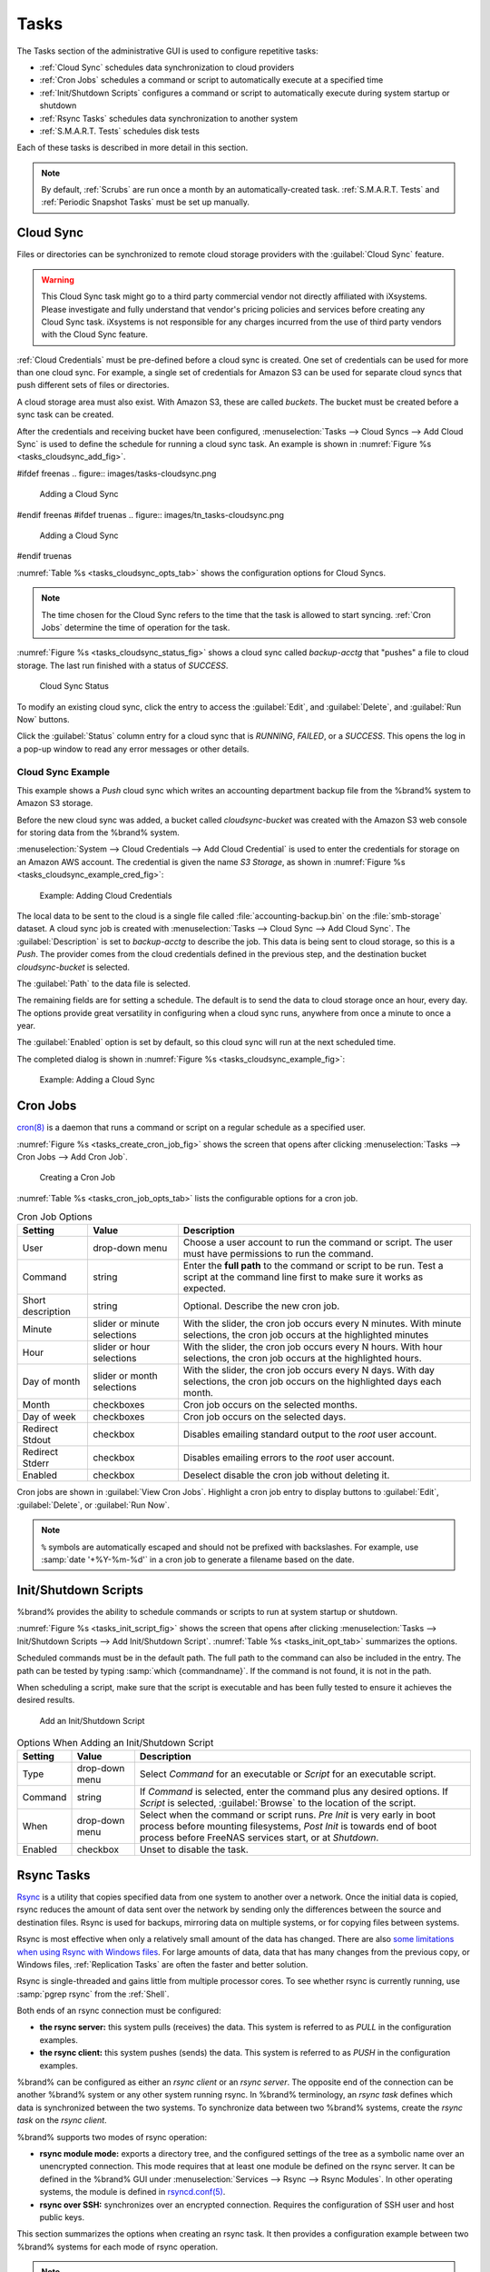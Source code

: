 .. index:: Tasks
.. _Tasks:

Tasks
=====

The Tasks section of the administrative GUI is used to configure
repetitive tasks:

* :ref:`Cloud Sync` schedules data synchronization to cloud providers

* :ref:`Cron Jobs` schedules a command or script to automatically
  execute at a specified time

* :ref:`Init/Shutdown Scripts` configures a command or script to
  automatically execute during system startup or shutdown

* :ref:`Rsync Tasks` schedules data synchronization to another system

* :ref:`S.M.A.R.T. Tests` schedules disk tests

Each of these tasks is described in more detail in this section.

.. note:: By default, :ref:`Scrubs` are run once a month by an
   automatically-created task. :ref:`S.M.A.R.T. Tests` and
   :ref:`Periodic Snapshot Tasks` must be set up manually.


.. index:: Cloud Sync
.. _Cloud Sync:

Cloud Sync
----------

Files or directories can be synchronized to remote cloud storage
providers with the :guilabel:`Cloud Sync` feature.

.. warning:: This Cloud Sync task might go to a third party
   commercial vendor not directly affiliated with iXsystems. Please
   investigate and fully understand that vendor's pricing policies and
   services before creating any Cloud Sync task. iXsystems is not
   responsible for any charges incurred from the use of third party
   vendors with the Cloud Sync feature.

:ref:`Cloud Credentials` must be pre-defined before a cloud sync is
created. One set of credentials can be used for more than one cloud
sync. For example, a single set of credentials for Amazon S3 can be
used for separate cloud syncs that push different sets of files or
directories.

A cloud storage area must also exist. With Amazon S3, these are called
*buckets*. The bucket must be created before a sync task can be
created.

After the credentials and receiving bucket have been configured,
:menuselection:`Tasks --> Cloud Syncs --> Add Cloud Sync` is used to
define the schedule for running a cloud sync task. An example is shown in
:numref:`Figure %s <tasks_cloudsync_add_fig>`.

.. _tasks_cloudsync_add_fig:

#ifdef freenas
.. figure:: images/tasks-cloudsync.png

   Adding a Cloud Sync
#endif freenas
#ifdef truenas
.. figure:: images/tn_tasks-cloudsync.png

   Adding a Cloud Sync
#endif truenas


:numref:`Table %s <tasks_cloudsync_opts_tab>`
shows the configuration options for Cloud Syncs.

.. tabularcolumns:: |>{\RaggedRight}p{\dimexpr 0.16\linewidth-2\tabcolsep}
                    |>{\RaggedRight}p{\dimexpr 0.20\linewidth-2\tabcolsep}
                    |>{\RaggedRight}p{\dimexpr 0.63\linewidth-2\tabcolsep}|

.. _tasks_cloudsync_opts_tab:

.. table:: Cloud Sync Options
   :class: longtable

   +------------------------+---------------------+--------------------------------------------------------------------------------------------------------+
   | Setting                | Value Type          | Description                                                                                            |
   |                        |                     |                                                                                                        |
   +========================+=====================+========================================================================================================+
   | Description            | string              | Enter a descriptive name for this Cloud Sync.                                                          |
   |                        |                     |                                                                                                        |
   +------------------------+---------------------+--------------------------------------------------------------------------------------------------------+
   | Direction              | string              | *Push* sends data to cloud storage.                                                                    |
   |                        |                     | *Pull* receives data from cloud storage.                                                               |
   +------------------------+---------------------+--------------------------------------------------------------------------------------------------------+
   | Provider               | drop-down           | Choose the cloud storage provider credentials from the list of entered :ref:`Cloud Credentials`.       |
   |                        | menu                | The UI tests the credential and displays an error if a connection cannot be made.                      |
   |                        |                     |                                                                                                        |
   +------------------------+---------------------+--------------------------------------------------------------------------------------------------------+
   | Amazon S3              | drop-down           | Only appears when an S3 credential is the *Provider*.                                                  |
   | Buckets                | menu                | Select the pre-defined S3 bucket to use.                                                               |
   +------------------------+---------------------+--------------------------------------------------------------------------------------------------------+
   | Folder                 | string              | Only appears when an S3 credential is the *Provider*.                                                  |
   |                        |                     | Optionally enter the name of the folder within the selected bucket.                                    |
   |                        |                     |                                                                                                        |
   +------------------------+---------------------+--------------------------------------------------------------------------------------------------------+
   | Server Side            | drop-down           | Only appears when an S3 credential is the *Provider*.                                                  |
   | Encryption             | menu                | Choices are *None* (no encryption) or *AES-256* (encrypted).                                           |
   |                        |                     |                                                                                                        |
   +------------------------+---------------------+--------------------------------------------------------------------------------------------------------+
   | Path                   | browse              | Select the directories or files to be sent to the cloud for *Push* syncs,                              |
   |                        | button              | or the destination to be written as the destinations for *Pull* syncs.                                 |
   |                        |                     | Be cautious about the destination of *Pull* jobs to avoid overwriting existing files.                  |
   |                        |                     |                                                                                                        |
   +------------------------+---------------------+--------------------------------------------------------------------------------------------------------+
   | Transfer Mode          | drop-down           | *Sync* (default) makes files on destination system identical to those on the source.                   |
   |                        | menu                | Files removed from the source are also removed from the destination,                                   |
   |                        |                     | similar to :command:`rsync --delete`.                                                                  |
   |                        |                     |                                                                                                        |
   |                        |                     | *Copy* copies files from the source to the destination and skips files that are identical,             |
   |                        |                     | similar to :command:`rsync`.                                                                           |
   |                        |                     |                                                                                                        |
   |                        |                     | *Move* copies files from the source to the destination and deletes the source files after the copy,    |
   |                        |                     | similar to :command:`mv`.                                                                              |
   |                        |                     |                                                                                                        |
   #ifdef freenas
   +------------------------+---------------------+--------------------------------------------------------------------------------------------------------+
   | Remote encryption      | checkbox            | Set to encrypt files before transfer and store the encrypted files on the remote system.               |
   |                        |                     | `rclone Crypt <https://rclone.org/crypt/>`__ is used.                                                  |
   |                        |                     |                                                                                                        |
   +------------------------+---------------------+--------------------------------------------------------------------------------------------------------+
   | Filename encryption    | checkbox            | Only appears when :guilabel:`Remote encryption` is enabled.                                            |
   |                        |                     | Set to encrypt the shared file names.                                                                  |
   |                        |                     |                                                                                                        |
   +------------------------+---------------------+--------------------------------------------------------------------------------------------------------+
   | Encryption password    | string              | Only appears when :guilabel:`Remote encryption` is enabled.                                            |
   |                        |                     | Enter the password for encrypting and decrypting remote data.                                          |
   |                        |                     | *Warning*: Always save and back up this password.                                                      |
   |                        |                     | Losing the encryption password can result in data loss.                                                |
   |                        |                     |                                                                                                        |
   +------------------------+---------------------+--------------------------------------------------------------------------------------------------------+
   | Encryption salt        | string              | Only appears when :guilabel:`Remote encryption` is enabled.                                            |
   |                        |                     | Enter a long string of random characters for use as `salt                                              |
   |                        |                     | <https://searchsecurity.techtarget.com/definition/salt>`__ for the encryption password.                |
   |                        |                     | *Warning*: Save and back up the encryption salt value.                                                 |
   |                        |                     | Losing the salt value can result in data loss.                                                         |
   |                        |                     |                                                                                                        |
   #endif freenas
   +------------------------+---------------------+--------------------------------------------------------------------------------------------------------+
   | Minute                 | slider or minute    | Select :guilabel:`Every N minutes` and use the slider to choose a value, or select                     |
   |                        | selections          | :guilabel:`Each selected minute` and choose specific minutes to run the task.                          |
   |                        |                     |                                                                                                        |
   +------------------------+---------------------+--------------------------------------------------------------------------------------------------------+
   | Hour                   | slider or hour      | Select :guilabel:`Every N hours` and use the slider to choose a value, or select                       |
   |                        | selections          | :guilabel:`Each selected hour` and choose specific hours to run the task.                              |
   |                        |                     |                                                                                                        |
   +------------------------+---------------------+--------------------------------------------------------------------------------------------------------+
   | Day of month           | slider or day of    | Select :guilabel:`Every N days of month` and use the slider to choose a value, or select               |
   |                        | month selections    | :guilabel:`Each selected day of month` and choose specific days to run the task.                       |
   |                        |                     |                                                                                                        |
   +------------------------+---------------------+--------------------------------------------------------------------------------------------------------+
   | Month                  | checkboxes          | Months when the task runs.                                                                             |
   |                        |                     |                                                                                                        |
   +------------------------+---------------------+--------------------------------------------------------------------------------------------------------+
   | Day of week            | checkboxes          | Days of the week to run the task.                                                                      |
   |                        |                     |                                                                                                        |
   +------------------------+---------------------+--------------------------------------------------------------------------------------------------------+
   | Enabled                | checkbox            | Unset to temporarily disable this Cloud Sync.                                                          |
   |                        |                     |                                                                                                        |
   +------------------------+---------------------+--------------------------------------------------------------------------------------------------------+
   
   
.. note:: The time chosen for the Cloud Sync refers to the time that
   the task is allowed to start syncing. :ref:`Cron Jobs` determine the
   time of operation for the task.

:numref:`Figure %s <tasks_cloudsync_status_fig>` shows a cloud sync called
*backup-acctg* that "pushes" a file to cloud storage. The last run finished
with a status of *SUCCESS*.

.. _tasks_cloudsync_status_fig:

.. figure:: images/tasks-cloudsync-status.png

   Cloud Sync Status


To modify an existing cloud sync, click the entry to access the
:guilabel:`Edit`, and :guilabel:`Delete`, and :guilabel:`Run Now` buttons.

Click the :guilabel:`Status` column entry for a cloud sync that is
*RUNNING*, *FAILED*, or a *SUCCESS*. This opens the log in a pop-up
window to read any error messages or other details.


.. _Cloud Sync Example:

Cloud Sync Example
~~~~~~~~~~~~~~~~~~

This example shows a *Push* cloud sync which writes an accounting
department backup file from the %brand% system to Amazon S3 storage.

Before the new cloud sync was added, a bucket called
*cloudsync-bucket* was created with the Amazon S3 web console for
storing data from the %brand% system.

:menuselection:`System --> Cloud Credentials --> Add Cloud Credential`
is used to enter the credentials for storage on an Amazon AWS account.
The credential is given the name *S3 Storage*, as shown in
:numref:`Figure %s <tasks_cloudsync_example_cred_fig>`:

.. _tasks_cloudsync_example_cred_fig:

.. figure:: images/cloudsync-example-cred.png

   Example: Adding Cloud Credentials


The local data to be sent to the cloud is a single file called
:file:`accounting-backup.bin` on the :file:`smb-storage` dataset. A
cloud sync job is created with
:menuselection:`Tasks --> Cloud Sync --> Add Cloud Sync`.
The :guilabel:`Description` is set to *backup-acctg* to describe the
job. This data is being sent to cloud storage, so this is a *Push*.
The provider comes from the cloud credentials defined in the previous
step, and the destination bucket *cloudsync-bucket* is selected.

The :guilabel:`Path` to the data file is selected.

The remaining fields are for setting a schedule. The default is to
send the data to cloud storage once an hour, every day. The options
provide great versatility in configuring when a cloud sync runs,
anywhere from once a minute to once a year.

The :guilabel:`Enabled` option is set by default, so this cloud
sync will run at the next scheduled time.

The completed dialog is shown in
:numref:`Figure %s <tasks_cloudsync_example_fig>`:

.. _tasks_cloudsync_example_fig:

.. figure:: images/cloudsync-example-cropped.png

   Example: Adding a Cloud Sync


.. index:: Cron Jobs
.. _Cron Jobs:

Cron Jobs
---------

`cron(8) <https://www.freebsd.org/cgi/man.cgi?query=cron>`__
is a daemon that runs a command or script on a regular schedule as a
specified user.

:numref:`Figure %s <tasks_create_cron_job_fig>`
shows the screen that opens after clicking
:menuselection:`Tasks --> Cron Jobs --> Add Cron Job`.


.. _tasks_create_cron_job_fig:

.. figure:: images/tasks-cron.png

   Creating a Cron Job


:numref:`Table %s <tasks_cron_job_opts_tab>`
lists the configurable options for a cron job.


.. tabularcolumns:: |>{\RaggedRight}p{\dimexpr 0.16\linewidth-2\tabcolsep}
                    |>{\RaggedRight}p{\dimexpr 0.20\linewidth-2\tabcolsep}
                    |>{\RaggedRight}p{\dimexpr 0.63\linewidth-2\tabcolsep}|

.. _tasks_cron_job_opts_tab:

.. table:: Cron Job Options
   :class: longtable

   +----------------------+---------------------+---------------------------------------------------------------------------------+
   | Setting              | Value               | Description                                                                     |
   |                      |                     |                                                                                 |
   +======================+=====================+=================================================================================+
   | User                 | drop-down menu      | Choose a user account to run the command or script.                             |
   |                      |                     | The user must have permissions to run the command.                              |
   +----------------------+---------------------+---------------------------------------------------------------------------------+
   | Command              | string              | Enter the **full path** to the command or script to be run.                     |
   |                      |                     | Test a script at the command line first to make sure it works as expected.      |
   |                      |                     |                                                                                 |
   +----------------------+---------------------+---------------------------------------------------------------------------------+
   | Short description    | string              | Optional. Describe the new cron job.                                            |
   |                      |                     |                                                                                 |
   +----------------------+---------------------+---------------------------------------------------------------------------------+
   | Minute               | slider or minute    | With the slider, the cron job occurs every N minutes.                           |
   |                      | selections          | With minute selections, the cron job occurs at the highlighted minutes          |
   |                      |                     |                                                                                 |
   +----------------------+---------------------+---------------------------------------------------------------------------------+
   | Hour                 | slider or hour      | With the slider, the cron job occurs every N hours.                             |
   |                      | selections          | With hour selections, the cron job occurs at the highlighted hours.             |
   |                      |                     |                                                                                 |
   +----------------------+---------------------+---------------------------------------------------------------------------------+
   | Day of month         | slider or month     | With the slider, the cron job occurs every N days.                              |
   |                      | selections          | With day selections, the cron job occurs on the highlighted days each month.    |
   |                      |                     |                                                                                 |
   +----------------------+---------------------+---------------------------------------------------------------------------------+
   | Month                | checkboxes          | Cron job occurs on the selected months.                                         |
   |                      |                     |                                                                                 |
   +----------------------+---------------------+---------------------------------------------------------------------------------+
   | Day of week          | checkboxes          | Cron job occurs on the selected days.                                           |
   |                      |                     |                                                                                 |
   +----------------------+---------------------+---------------------------------------------------------------------------------+
   | Redirect Stdout      | checkbox            | Disables emailing standard output to the *root* user account.                   |
   |                      |                     |                                                                                 |
   +----------------------+---------------------+---------------------------------------------------------------------------------+
   | Redirect Stderr      | checkbox            | Disables emailing errors to the *root* user account.                            |
   |                      |                     |                                                                                 |
   +----------------------+---------------------+---------------------------------------------------------------------------------+
   | Enabled              | checkbox            | Deselect disable the cron job without deleting it.                              |
   |                      |                     |                                                                                 |
   +----------------------+---------------------+---------------------------------------------------------------------------------+


Cron jobs are shown in :guilabel:`View Cron Jobs`. Highlight a cron
job entry to display buttons to :guilabel:`Edit`, :guilabel:`Delete`,
or :guilabel:`Run Now`.

.. note:: :literal:`%` symbols are automatically escaped and should
   not be prefixed with backslashes. For example, use
   :samp:`date '+%Y-%m-%d'` in a cron job to generate a filename based
   on the date.


.. _Init/Shutdown Scripts:

Init/Shutdown Scripts
---------------------

%brand% provides the ability to schedule commands or scripts to run
at system startup or shutdown.

:numref:`Figure %s <tasks_init_script_fig>`
shows the screen that opens after clicking
:menuselection:`Tasks --> Init/Shutdown Scripts --> Add Init/Shutdown
Script`.
:numref:`Table %s <tasks_init_opt_tab>`
summarizes the options.

Scheduled commands must be in the default path. The full path to
the command can also be included in the entry. The path can be tested
by typing :samp:`which {commandname}`. If the command is not found, it
is not in the path.

When scheduling a script, make sure that the script is executable and
has been fully tested to ensure it achieves the desired results.

.. _tasks_init_script_fig:

.. figure:: images/tasks-initshutdown.png

   Add an Init/Shutdown Script


.. tabularcolumns:: |>{\RaggedRight}p{\dimexpr 0.16\linewidth-2\tabcolsep}
                    |>{\RaggedRight}p{\dimexpr 0.20\linewidth-2\tabcolsep}
                    |>{\RaggedRight}p{\dimexpr 0.63\linewidth-2\tabcolsep}|

.. _tasks_init_opt_tab:

.. table:: Options When Adding an Init/Shutdown Script
   :class: longtable

   +------------+--------------+-------------------------------------------------------------------------------+
   | Setting    | Value        | Description                                                                   |
   |            |              |                                                                               |
   +============+==============+===============================================================================+
   | Type       | drop-down    | Select *Command* for an executable or *Script* for an executable script.      |
   |            | menu         |                                                                               |
   |            |              |                                                                               |
   +------------+--------------+-------------------------------------------------------------------------------+
   | Command    | string       | If *Command* is selected, enter the command plus any desired options.         |
   |            |              | If *Script* is selected, :guilabel:`Browse` to the location of the script.    |
   |            |              |                                                                               |
   +------------+--------------+-------------------------------------------------------------------------------+
   | When       | drop-down    | Select when the command or script runs.                                       |
   |            | menu         | *Pre Init* is very early in boot process before mounting filesystems,         |
   |            |              | *Post Init* is towards end of boot process before FreeNAS services start,     |
   |            |              | or at *Shutdown*.                                                             |
   +------------+--------------+-------------------------------------------------------------------------------+
   | Enabled    | checkbox     | Unset to disable the task.                                                    |
   |            |              |                                                                               |
   +------------+--------------+-------------------------------------------------------------------------------+


.. index:: Rsync Tasks
.. _Rsync Tasks:

Rsync Tasks
-----------

`Rsync <https://www.samba.org/ftp/rsync/rsync.html>`__
is a utility that copies specified data from one system to another
over a network. Once the initial data is copied, rsync reduces the
amount of data sent over the network by sending only the differences
between the source and destination files. Rsync is used for backups,
mirroring data on multiple systems, or for copying files between systems.

Rsync is most effective when only a relatively small amount of the data
has changed. There are also
`some limitations when using Rsync with Windows files
<https://forums.freenas.org/index.php?threads/impaired-rsync-permissions-support-for-windows-datasets.43973/>`__.
For large amounts of data, data that has many changes from the
previous copy, or Windows files, :ref:`Replication Tasks` are often
the faster and better solution.

Rsync is single-threaded and gains little from multiple processor cores.
To see whether rsync is currently running, use :samp:`pgrep rsync` from
the :ref:`Shell`.

Both ends of an rsync connection must be configured:

* **the rsync server:** this system pulls (receives) the data. This
  system is referred to as *PULL* in the configuration examples.

* **the rsync client:** this system pushes (sends) the data. This
  system is referred to as *PUSH* in the configuration examples.

%brand% can be configured as either an *rsync client* or an
*rsync server*. The opposite end of the connection can be another
%brand% system or any other system running rsync. In %brand% terminology,
an *rsync task* defines which data is synchronized between the two
systems. To synchronize data between two %brand% systems, create the
*rsync task* on the *rsync client*.

%brand% supports two modes of rsync operation:

* **rsync module mode:** exports a directory tree, and the configured
  settings of the tree as a symbolic name over an unencrypted connection.
  This mode requires that at least one module be defined on the rsync
  server. It can be defined in the %brand% GUI under
  :menuselection:`Services --> Rsync --> Rsync Modules`.
  In other operating systems, the module is defined in
  `rsyncd.conf(5) <https://www.samba.org/ftp/rsync/rsyncd.conf.html>`__.

* **rsync over SSH:** synchronizes over an encrypted connection.
  Requires the configuration of SSH user and host public keys.

This section summarizes the options when creating an rsync task. It then
provides a configuration example between two %brand% systems for each
mode of rsync operation.

.. note:: If there is a firewall between the two systems or if the
   other system has a built-in firewall, make sure that TCP port 873
   is allowed.


:numref:`Figure %s <tasks_add_rsync_fig>`
shows the screen that appears after selecting
:menuselection:`Tasks --> Rsync Tasks --> Add Rsync Task`.
:numref:`Table %s <tasks_rsync_opts_tab>`
summarizes the options that can be configured when creating an rsync
task.


.. _tasks_add_rsync_fig:

.. figure:: images/tasks-rsync-tasks-add.png

   Adding an Rsync Task


.. tabularcolumns:: |>{\RaggedRight}p{\dimexpr 0.16\linewidth-2\tabcolsep}
                    |>{\RaggedRight}p{\dimexpr 0.20\linewidth-2\tabcolsep}
                    |>{\RaggedRight}p{\dimexpr 0.63\linewidth-2\tabcolsep}|

.. _tasks_rsync_opts_tab:

.. table:: Rsync Configuration Options
   :class: longtable

   +---------------------------------+---------------------+----------------------------------------------------------------------------------------------------------+
   | Setting                         | Value               | Description                                                                                              |
   |                                 |                     |                                                                                                          |
   +=================================+=====================+==========================================================================================================+
   | Path                            | browse button       | :guilabel:`Browse` to the path to be copied.                                                             |
   |                                 |                     | Path lengths cannot be greater than 255 characters.                                                      |
   |                                 |                     |                                                                                                          |
   +---------------------------------+---------------------+----------------------------------------------------------------------------------------------------------+
   | User                            | drop-down menu      | The chosen user must have write permissions for the specified remote directory.                          |
   |                                 |                     | The user name cannot contain spaces or exceed 17 characters.                                             |
   |                                 |                     |                                                                                                          |
   +---------------------------------+---------------------+----------------------------------------------------------------------------------------------------------+
   | Remote Host                     | string              | Enter the IP address or hostname of the remote system that will store the copy.                          |
   |                                 |                     | Use the format *username@remote_host* if the username differs on the remote host.                        |
   |                                 |                     |                                                                                                          |
   +---------------------------------+---------------------+----------------------------------------------------------------------------------------------------------+
   | Remote SSH Port                 | integer             | Only available in  *Rsync over SSH* mode.                                                                |
   |                                 |                     | Allows specifying an SSH port other than the default of *22*.                                            |
   |                                 |                     |                                                                                                          |
   +---------------------------------+---------------------+----------------------------------------------------------------------------------------------------------+
   | Rsync mode                      | drop-down menu      | Choices are *Rsync module* or *Rsync over SSH*.                                                          |
   |                                 |                     |                                                                                                          |
   +---------------------------------+---------------------+----------------------------------------------------------------------------------------------------------+
   | Remote Module Name              | string              | At least one module must be defined in `rsyncd.conf(5)                                                   |
   |                                 |                     | <https://www.samba.org/ftp/rsync/rsyncd.conf.html>`__  of the rsync server                               |
   |                                 |                     | or in the :guilabel:`Rsync Modules` of another system.                                                   |
   |                                 |                     |                                                                                                          |
   +---------------------------------+---------------------+----------------------------------------------------------------------------------------------------------+
   | Remote Path                     | string              | Only appears when using *Rsync over SSH* mode.                                                           |
   |                                 |                     | Enter the **existing** path on the remote host to sync with.                                             |
   |                                 |                     | Example: */mnt/volume*.                                                                                  |
   |                                 |                     | Note that maximum path length is 255 characters.                                                         |
   |                                 |                     |                                                                                                          |
   +---------------------------------+---------------------+----------------------------------------------------------------------------------------------------------+
   | Validate Remote Path            | checkbox            | Verifies the existence of the :guilabel:`Remote Path`.                                                   |
   |                                 |                     |                                                                                                          |
   +---------------------------------+---------------------+----------------------------------------------------------------------------------------------------------+
   | Direction                       | drop-down menu      | Direct the flow of the data to the remote host.                                                          |
   |                                 |                     | Choices are *Push* or *Pull*.                                                                            |
   |                                 |                     | Default is to *Push* to a remote host.                                                                   |
   |                                 |                     |                                                                                                          |
   +---------------------------------+---------------------+----------------------------------------------------------------------------------------------------------+
   | Short Description               | string              | Enter an optional description of the new rsync task.                                                     |
   |                                 |                     |                                                                                                          |
   +---------------------------------+---------------------+----------------------------------------------------------------------------------------------------------+
   | Minute                          | slider or minute    | When the slider is used the sync occurs every N minutes.                                                 |
   |                                 | selections          | Use :guilabel:`Each selected minute` for the sync to occur at the highlighted minutes.                   |
   |                                 |                     |                                                                                                          |
   +---------------------------------+---------------------+----------------------------------------------------------------------------------------------------------+
   | Hour                            | slider or hour      | When the slider is used the sync occurs every N hours.                                                   |
   |                                 | selections          | Use :guilabel:`Each selected hour` for the sync to occur at the highlighted hours.                       |
   |                                 |                     |                                                                                                          |
   +---------------------------------+---------------------+----------------------------------------------------------------------------------------------------------+
   | Day of month                    | slider or day       | When the slider is used the sync occurs every N days.                                                    |
   |                                 | selections          | Use :guilabel:`Each selected day of the month` for the sync to occur on the highlighted days.            |
   |                                 |                     |                                                                                                          |
   +---------------------------------+---------------------+----------------------------------------------------------------------------------------------------------+
   | Month                           | checkboxes          | Define which months to run the task.                                                                     |
   |                                 |                     |                                                                                                          |
   +---------------------------------+---------------------+----------------------------------------------------------------------------------------------------------+
   | Day of week                     | checkboxes          | Define which days of the week to run the task.                                                           |
   |                                 |                     |                                                                                                          |
   +---------------------------------+---------------------+----------------------------------------------------------------------------------------------------------+
   | Recursive                       | checkbox            | Set to include all subdirectories of the specified volume during the rsync task.                         |
   |                                 |                     |                                                                                                          |
   +---------------------------------+---------------------+----------------------------------------------------------------------------------------------------------+
   | Times                           | checkbox            | Set to preserve the modification times of the files.                                                     |
   |                                 |                     |                                                                                                          |
   +---------------------------------+---------------------+----------------------------------------------------------------------------------------------------------+
   | Compress                        | checkbox            | Set to reduce the size of data to transmit.                                                              |
   |                                 |                     | Recommended for slower connections.                                                                      |
   |                                 |                     |                                                                                                          |
   +---------------------------------+---------------------+----------------------------------------------------------------------------------------------------------+
   | Archive                         | checkbox            | Equivalent to :command:`-rlptgoD`.                                                                       |
   |                                 |                     | This will run the task as recursive, copy symlinks as symlinks, preserve permissions,                    |
   |                                 |                     | preserve modification times, preserve group, preserve owner (root only),                                 |
   |                                 |                     | and preserve device and special files.                                                                   |
   |                                 |                     |                                                                                                          |
   +---------------------------------+---------------------+----------------------------------------------------------------------------------------------------------+
   | Delete                          | checkbox            | Set to delete files in the destination directory that do not exist in the sending directory.             |
   |                                 |                     |                                                                                                          |
   +---------------------------------+---------------------+----------------------------------------------------------------------------------------------------------+
   | Quiet                           | checkbox            | Set to suppresses informational messages from the remote server.                                         |
   |                                 |                     |                                                                                                          |
   +---------------------------------+---------------------+----------------------------------------------------------------------------------------------------------+
   | Preserve permissions            | checkbox            | Set to preserve original file permissions.                                                               |
   |                                 |                     | Useful if User is set to *root*.                                                                         |
   |                                 |                     |                                                                                                          |
   +---------------------------------+---------------------+----------------------------------------------------------------------------------------------------------+
   | Preserve extended attributes    | checkbox            | Both systems must support `extended attributes. <https://en.wikipedia.org/wiki/Xattr>`__.                |
   |                                 |                     |                                                                                                          |
   +---------------------------------+---------------------+----------------------------------------------------------------------------------------------------------+
   | Delay Updates                   | checkbox            | Set to save the temporary file from each updated file to a holding directory.                            |
   |                                 |                     | At the end of the transfer, all transferred files are renamed into place and temporary files deleted.    |
   |                                 |                     |                                                                                                          |
   +---------------------------------+---------------------+----------------------------------------------------------------------------------------------------------+
   | Extra options                   | string              | Add any other `rsync(1) <http://rsync.samba.org/ftp/rsync/rsync.html>`__ options.                        |
   |                                 |                     | The :literal:`*` character must be escaped with a backslash (:literal:`\\*.txt`)                         |
   |                                 |                     | or used inside single quotes (:literal:`'*.txt'`).                                                       |
   |                                 |                     |                                                                                                          |
   +---------------------------------+---------------------+----------------------------------------------------------------------------------------------------------+
   | Enabled                         | checkbox            | Unset to disable the rsync task without deleting it.                                                     |
   |                                 |                     |                                                                                                          |
   +---------------------------------+---------------------+----------------------------------------------------------------------------------------------------------+


If the rysnc server requires password authentication, enter
:samp:`--password-file={/PATHTO/FILENAME}` in the
:guilabel:`Extra options` option, replacing :literal:`/PATHTO/FILENAME`
with the appropriate path to the file containing the password.

Created rsync tasks will be listed in :guilabel:`View Rsync Tasks`.
Highlight the entry for an rsync task to display buttons for
:guilabel:`Edit`, :guilabel:`Delete`, or :guilabel:`Run Now`.


.. _Rsync Module Mode:

Rsync Module Mode
~~~~~~~~~~~~~~~~~

This configuration example configures rsync module mode between
these two %brand% systems:

* *192.168.2.2* has existing data in :file:`/mnt/local/images`. It
  will be the rsync client, meaning that an rsync task needs to be
  defined. It will be referred to as *PUSH.*

* *192.168.2.6* has an existing volume named :file:`/mnt/remote`. It
  will be the rsync server, meaning that it will receive the contents
  of :file:`/mnt/local/images`. An rsync module needs to be defined on
  this system and the rsyncd service needs to be started. It will be
  referred to as *PULL.*

On *PUSH*, an rsync task is defined in
:menuselection:`Tasks --> Rsync Tasks --> Add Rsync Task`.
In this example:

* the :guilabel:`Path` points to :file:`/usr/local/images`, the
  directory to be copied

* the :guilabel:`Remote Host` points to *192.168.2.6*, the IP address
  of the rsync server

* the :guilabel:`Rsync Mode` is *Rsync module*

* the :guilabel:`Remote Module Name` is *backups*; this will need to
  be defined on the rsync server

* the :guilabel:`Direction` is *Push*

* the rsync is scheduled to occur every 15 minutes

* the :guilabel:`User` is set to *root* so it has permission to write
  anywhere

* the :guilabel:`Preserve Permissions` option is enabled so that the
  original permissions are not overwritten by the *root* user

On *PULL*, an rsync module is defined in
:menuselection:`Services --> Rsync Modules --> Add Rsync Module`.
In this example:

* the :guilabel:`Module Name` is *backups*; this needs to match the
  setting on the rsync client

* the :guilabel:`Path` is :file:`/mnt/remote`; a directory called
  :file:`images` will be created to hold the contents of
  :file:`/usr/local/images`

* the :guilabel:`User` is set to *root* so it has permission to write
  anywhere

* :guilabel:`Hosts allow` is set to *192.168.2.2*, the IP address of
  the rsync client

Descriptions of the configurable options can be found in
`Rsync Modules`.

To finish the configuration, start the rsync service on *PULL* in
:menuselection:`Services --> Control Services`.
If the rsync is successful, the contents of
:file:`/mnt/local/images/` will be mirrored to
:file:`/mnt/remote/images/`.


.. _Rsync over SSH Mode:

Rsync over SSH Mode
~~~~~~~~~~~~~~~~~~~

SSH replication mode does not require the creation of an rsync module
or for the rsync service to be running on the rsync server. It does
require SSH to be configured before creating the rsync task:

* a public/private key pair for the rsync user account (typically
  *root*) must be generated on *PUSH* and the public key copied to the
  same user account on *PULL*

* to mitigate the risk of man-in-the-middle attacks, the public host
  key of *PULL* must be copied to *PUSH*

* the SSH service must be running on *PULL*

To create the public/private key pair for the rsync user account, open
:ref:`Shell` on *PUSH* and run :command:`ssh-keygen`. This example
generates an RSA type public/private key pair for the *root* user.
When creating the key pair, do not enter the passphrase as the key is
meant to be used for an automated task.

.. code-block:: none

 ssh-keygen -t rsa
 Generating public/private rsa key pair.
 Enter file in which to save the key (/root/.ssh/id_rsa):
 Created directory '/root/.ssh'.
 Enter passphrase (empty for no passphrase):
 Enter same passphrase again:
 Your identification has been saved in /root/.ssh/id_rsa.
 Your public key has been saved in /root/.ssh/id_rsa.pub.
 The key fingerprint is:
 f5:b0:06:d1:33:e4:95:cf:04:aa:bb:6e:a4:b7:2b:df root@freenas.local
 The key's randomart image is:
 +--[ RSA 2048]----+
 |        .o. oo   |
 |         o+o. .  |
 |       . =o +    |
 |        + +   o  |
 |       S o .     |
 |       .o        |
 |      o.         |
 |    o oo         |
 |     **oE        |
 |-----------------|
 |                 |
 |-----------------|


%brand% supports RSA keys for SSH. When creating the key, use
:samp:`-t rsa` to specify this type of key. Refer to
`Key-based Authentication <https://www.freebsd.org/doc/en_US.ISO8859-1/books/handbook/openssh.html#security-ssh-keygen>`__
for more information.

.. note:: If a different user account is used for the rsync task, use
   the :command:`su -` command after mounting the filesystem but
   before generating the key. For example, if the rsync task is
   configured to use the *user1* user account, use this command to
   become that user:

   .. code-block:: none

    su - user1


Next, view and copy the contents of the generated public key:

.. code-block:: none

 more .ssh/id_rsa.pub
 ssh-rsa AAAAB3NzaC1yc2EAAAADAQABAAABAQC1lBEXRgw1W8y8k+lXPlVR3xsmVSjtsoyIzV/PlQPo
 SrWotUQzqILq0SmUpViAAv4Ik3T8NtxXyohKmFNbBczU6tEsVGHo/2BLjvKiSHRPHc/1DX9hofcFti4h
 dcD7Y5mvU3MAEeDClt02/xoi5xS/RLxgP0R5dNrakw958Yn001sJS9VMf528fknUmasti00qmDDcp/kO
 xT+S6DFNDBy6IYQN4heqmhTPRXqPhXqcD1G+rWr/nZK4H8Ckzy+l9RaEXMRuTyQgqJB/rsRcmJX5fApd
 DmNfwrRSxLjDvUzfywnjFHlKk/+TQIT1gg1QQaj21PJD9pnDVF0AiJrWyWnR root@freenas.local


Go to *PULL* and paste (or append) the copied key into the
:guilabel:`SSH Public Key` field of
:menuselection:`Account --> Users --> View Users --> root
--> Modify User`,
or the username of the specified rsync user account. The paste for the
above example is shown in
:numref:`Figure %s <tasks_pasting_sshkey_fig>`.
When pasting the key, ensure that it is pasted as one long line and,
if necessary, remove any extra spaces representing line breaks.

.. _tasks_pasting_sshkey_fig:

.. figure:: images/rsync2.png

   Pasting the User SSH Public Key


While on *PULL*, verify that the SSH service is running in
:menuselection:`Services --> Control Services`
and start it if it is not.

Next, copy the host key of *PULL* using Shell on *PUSH*. The
command below copies the RSA host key of the *PULL* server used in our
previous example. Be sure to include the double bracket *>>* to
prevent overwriting any existing entries in the :file:`known_hosts`
file:

.. code-block:: none

 ssh-keyscan -t rsa 192.168.2.6 >> /root/.ssh/known_hosts


.. note:: If *PUSH* is a Linux system, use this command to copy the
   RSA key to the Linux system:

   .. code-block:: none

      cat ~/.ssh/id_rsa.pub | ssh user@192.168.2.6 'cat >> .ssh/authorized_keys'


The rsync task can now be created on *PUSH*. To configure rsync SSH
mode using the systems in the previous example, use this configuration:

* the :guilabel:`Path` points to :file:`/mnt/local/images`, the
  directory to be copied

* the :guilabel:`Remote Host` points to *192.168.2.6*, the IP address
  of the rsync server

* the :guilabel:`Rsync Mode` is *Rsync over SSH*

* the rsync is scheduled to occur every 15 minutes

* the :guilabel:`User` is set to *root* so it has permission to write
  anywhere; the public key for this user must be generated on *PUSH*
  and copied to *PULL*

* the :guilabel:`Preserve Permissions` option is enabled so that the
  original permissions are not overwritten by the *root* user

Save the rsync task and the rsync will automatically occur according
to the schedule. In this example, the contents of
:file:`/mnt/local/images/` will automatically appear in
:file:`/mnt/remote/images/` after 15 minutes. If the content does not
appear, use Shell on *PULL* to read :file:`/var/log/messages`. If the
message indicates a *\n* (newline character) in the key, remove the
space in the pasted key--it will be after the character that appears
just before the *\n* in the error message.


.. index:: S.M.A.R.T. Tests
.. _S.M.A.R.T. Tests:

S.M.A.R.T. Tests
----------------

`S.M.A.R.T. <https://en.wikipedia.org/wiki/S.M.A.R.T.>`__
(Self-Monitoring, Analysis and Reporting Technology) is a monitoring
system for computer hard disk drives to detect and report on various
indicators of reliability. Replace the drive when a failure is
anticipated by S.M.A.R.T. Most modern ATA, IDE, and
SCSI-3 hard drives support S.M.A.R.T. -- refer to the drive
documentation for confirmation.

:numref:`Figure %s <tasks_add_smart_test_fig>`
shows the configuration screen that appears after selecting
:menuselection:`Tasks --> S.M.A.R.T. Tests --> Add S.M.A.R.T. Test`.
Tests are listed under
:guilabel:`View S.M.A.R.T. Tests`. After creating tests, check the
configuration in
:menuselection:`Services --> S.M.A.R.T.`,
then click the slider to :guilabel:`ON` for the S.M.A.R.T. service in
:menuselection:`Services --> Control Services`.
The S.M.A.R.T. service will not start if there are no volumes.

.. note:: To prevent problems, do not enable the S.M.A.R.T. service if
   the disks are controlled by a RAID controller. It is the job of the
   controller to monitor S.M.A.R.T. and mark drives as Predictive
   Failure when they trip.


.. _tasks_add_smart_test_fig:

.. figure:: images/tasks-smart.png

   Adding a S.M.A.R.T. Test


:numref:`Table %s <tasks_smart_opts_tab>`
summarizes the configurable options when creating a S.M.A.R.T. test.

.. tabularcolumns:: |>{\RaggedRight}p{\dimexpr 0.16\linewidth-2\tabcolsep}
                    |>{\RaggedRight}p{\dimexpr 0.20\linewidth-2\tabcolsep}
                    |>{\RaggedRight}p{\dimexpr 0.63\linewidth-2\tabcolsep}|

.. _tasks_smart_opts_tab:

.. table:: S.M.A.R.T. Test Options
   :class: longtable

   +----------------------+-------------------+--------------------------------------------------------------------------------------------------+
   | Setting              | Value             | Description                                                                                      |
   |                      |                   |                                                                                                  |
   +======================+===================+==================================================================================================+
   | Disks                | list              | Select the disks to monitor.                                                                     |
   |                      |                   |                                                                                                  |
   +----------------------+-------------------+--------------------------------------------------------------------------------------------------+
   | Type                 | drop-down menu    | Choose the test type.                                                                            |
   |                      |                   | See `smartctl(8) <https://www.smartmontools.org/browser/trunk/smartmontools/smartctl.8.in>`__    |
   |                      |                   | for descriptions of each type of test.                                                           |
   |                      |                   | Some test types will degrade performance or take disks offline.                                  |
   |                      |                   | Avoid scheduling S.M.A.R.T. tests simultaneously with scrub or resilver operations.              |
   |                      |                   |                                                                                                  |
   +----------------------+-------------------+--------------------------------------------------------------------------------------------------+
   | Short description    | string            | Optional. Enter a short description of this test.                                                |
   |                      |                   |                                                                                                  |
   +----------------------+-------------------+--------------------------------------------------------------------------------------------------+
   | Hour                 | slider or hour    | When the slider is used the sync occurs every N hours.                                           |
   |                      | selections        | Use :guilabel:`Each selected hour` for the test to occur at the highlighted hours.               |
   |                      |                   |                                                                                                  |
   +----------------------+-------------------+--------------------------------------------------------------------------------------------------+
   | Day of month         | slider or day     | When the slider is used the sync occurs every N days.                                            |
   |                      | selections        | Use :guilabel:`Each selected day of the month` for the sync to occur on the highlighted days.    |
   |                      |                   |                                                                                                  |
   +----------------------+-------------------+--------------------------------------------------------------------------------------------------+
   | Month                | checkboxes        | Select which months to run the test.                                                             |
   |                      |                   |                                                                                                  |
   +----------------------+-------------------+--------------------------------------------------------------------------------------------------+
   | Day of week          | checkboxes        | Select which days of the week to run the test.                                                   |
   |                      |                   |                                                                                                  |
   +----------------------+-------------------+--------------------------------------------------------------------------------------------------+


.. note:: Scrub tasks are run if and only if the threshhold is met or
   exceeded *and* the task is scheduled to run on the date marked.


An example configuration is to schedule a :guilabel:`Short Self-Test`
once a week and a :guilabel:`Long Self-Test` once a month. These tests
do not have a performance impact, as the disks prioritize normal
I/O over the tests. If a disk fails a test, even if the overall status
is *Passed*, start to think about replacing that disk.

.. warning:: Some S.M.A.R.T. tests cause heavy disk activity and
   can drastically reduce disk performance. Do not schedule S.M.A.R.T.
   tests to run at the same time as scrub or resilver operations or
   during other periods of intense disk activity.

Which tests will run and when can be verified by typing
:command:`smartd -q showtests` within :ref:`Shell`.

The results of a test can be checked from :ref:`Shell` by specifying
the name of the drive. For example, to see the results for disk
*ada0*, type:

.. code-block:: none

   smartctl -l selftest /dev/ada0


If an email address is entered in the :guilabel:`Email to report`
field of
:menuselection:`Services --> S.M.A.R.T.`,
the system will send an email to that address when a test fails. Logging
information for S.M.A.R.T. tests can be found in
:file:`/var/log/daemon.log`.
